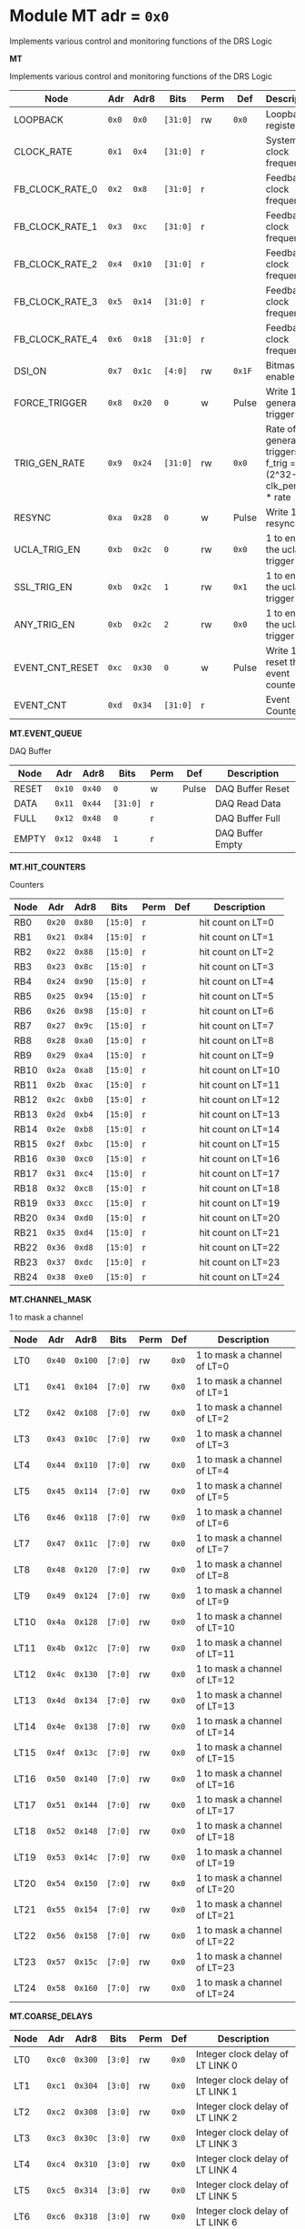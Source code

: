 #+OPTIONS: toc:5
#+OPTIONS: ^:nil

# START: ADDRESS_TABLE_VERSION :: DO NOT EDIT
# END: ADDRESS_TABLE_VERSION :: DO NOT EDIT

# START: ADDRESS_TABLE :: DO NOT EDIT

* Module MT 	 adr = ~0x0~

Implements various control and monitoring functions of the DRS Logic

*MT*

Implements various control and monitoring functions of the DRS Logic

|------------+-------+-------+---------+------+-----+----------------------------|
| Node       |  Adr  | Adr8  | Bits    | Perm | Def | Description                |
|------------+-------+-------+---------+------+-----+----------------------------|
|LOOPBACK | ~0x0~ | ~0x0~ | ~[31:0]~ | rw | ~0x0~ | Loopback register | 
|------------+---+---+---------+-----+-----+----------------------------|
|CLOCK_RATE | ~0x1~ | ~0x4~ | ~[31:0]~ | r |  | System clock frequency | 
|------------+---+---+---------+-----+-----+----------------------------|
|FB_CLOCK_RATE_0 | ~0x2~ | ~0x8~ | ~[31:0]~ | r |  | Feedback clock frequency | 
|------------+---+---+---------+-----+-----+----------------------------|
|FB_CLOCK_RATE_1 | ~0x3~ | ~0xc~ | ~[31:0]~ | r |  | Feedback clock frequency | 
|------------+---+---+---------+-----+-----+----------------------------|
|FB_CLOCK_RATE_2 | ~0x4~ | ~0x10~ | ~[31:0]~ | r |  | Feedback clock frequency | 
|------------+---+---+---------+-----+-----+----------------------------|
|FB_CLOCK_RATE_3 | ~0x5~ | ~0x14~ | ~[31:0]~ | r |  | Feedback clock frequency | 
|------------+---+---+---------+-----+-----+----------------------------|
|FB_CLOCK_RATE_4 | ~0x6~ | ~0x18~ | ~[31:0]~ | r |  | Feedback clock frequency | 
|------------+---+---+---------+-----+-----+----------------------------|
|DSI_ON | ~0x7~ | ~0x1c~ | ~[4:0]~ | rw | ~0x1F~ | Bitmask 1 = enable DSI | 
|------------+---+---+---------+-----+-----+----------------------------|
|FORCE_TRIGGER | ~0x8~ | ~0x20~ | ~0~ | w | Pulse | Write 1 to generate a trigger | 
|------------+---+---+---------+-----+-----+----------------------------|
|TRIG_GEN_RATE | ~0x9~ | ~0x24~ | ~[31:0]~ | rw | ~0x0~ | Rate of generated triggers f_trig =(2^32-1) * clk_period * rate | 
|------------+---+---+---------+-----+-----+----------------------------|
|RESYNC | ~0xa~ | ~0x28~ | ~0~ | w | Pulse | Write 1 to resync | 
|------------+---+---+---------+-----+-----+----------------------------|
|UCLA_TRIG_EN | ~0xb~ | ~0x2c~ | ~0~ | rw | ~0x0~ | 1 to enable the ucla trigger | 
|------------+---+---+---------+-----+-----+----------------------------|
|SSL_TRIG_EN | ~0xb~ | ~0x2c~ | ~1~ | rw | ~0x1~ | 1 to enable the ucla trigger | 
|------------+---+---+---------+-----+-----+----------------------------|
|ANY_TRIG_EN | ~0xb~ | ~0x2c~ | ~2~ | rw | ~0x0~ | 1 to enable the ucla trigger | 
|------------+---+---+---------+-----+-----+----------------------------|
|EVENT_CNT_RESET | ~0xc~ | ~0x30~ | ~0~ | w | Pulse | Write 1 to reset the event counter | 
|------------+---+---+---------+-----+-----+----------------------------|
|EVENT_CNT | ~0xd~ | ~0x34~ | ~[31:0]~ | r |  | Event Counter | 
|------------+---+---+---------+-----+-----+----------------------------|

*MT.EVENT_QUEUE*

DAQ Buffer

|------------+-------+-------+---------+------+-----+----------------------------|
| Node       |  Adr  | Adr8  | Bits    | Perm | Def | Description                |
|------------+-------+-------+---------+------+-----+----------------------------|
|RESET | ~0x10~ | ~0x40~ | ~0~ | w | Pulse | DAQ Buffer Reset | 
|------------+---+---+---------+-----+-----+----------------------------|
|DATA | ~0x11~ | ~0x44~ | ~[31:0]~ | r |  | DAQ Read Data | 
|------------+---+---+---------+-----+-----+----------------------------|
|FULL | ~0x12~ | ~0x48~ | ~0~ | r |  | DAQ Buffer Full | 
|------------+---+---+---------+-----+-----+----------------------------|
|EMPTY | ~0x12~ | ~0x48~ | ~1~ | r |  | DAQ Buffer Empty | 
|------------+---+---+---------+-----+-----+----------------------------|

*MT.HIT_COUNTERS*

Counters

|------------+-------+-------+---------+------+-----+----------------------------|
| Node       |  Adr  | Adr8  | Bits    | Perm | Def | Description                |
|------------+-------+-------+---------+------+-----+----------------------------|
|RB0 | ~0x20~ | ~0x80~ | ~[15:0]~ | r |  | hit count on LT=0 | 
|------------+---+---+---------+-----+-----+----------------------------|
|RB1 | ~0x21~ | ~0x84~ | ~[15:0]~ | r |  | hit count on LT=1 | 
|------------+---+---+---------+-----+-----+----------------------------|
|RB2 | ~0x22~ | ~0x88~ | ~[15:0]~ | r |  | hit count on LT=2 | 
|------------+---+---+---------+-----+-----+----------------------------|
|RB3 | ~0x23~ | ~0x8c~ | ~[15:0]~ | r |  | hit count on LT=3 | 
|------------+---+---+---------+-----+-----+----------------------------|
|RB4 | ~0x24~ | ~0x90~ | ~[15:0]~ | r |  | hit count on LT=4 | 
|------------+---+---+---------+-----+-----+----------------------------|
|RB5 | ~0x25~ | ~0x94~ | ~[15:0]~ | r |  | hit count on LT=5 | 
|------------+---+---+---------+-----+-----+----------------------------|
|RB6 | ~0x26~ | ~0x98~ | ~[15:0]~ | r |  | hit count on LT=6 | 
|------------+---+---+---------+-----+-----+----------------------------|
|RB7 | ~0x27~ | ~0x9c~ | ~[15:0]~ | r |  | hit count on LT=7 | 
|------------+---+---+---------+-----+-----+----------------------------|
|RB8 | ~0x28~ | ~0xa0~ | ~[15:0]~ | r |  | hit count on LT=8 | 
|------------+---+---+---------+-----+-----+----------------------------|
|RB9 | ~0x29~ | ~0xa4~ | ~[15:0]~ | r |  | hit count on LT=9 | 
|------------+---+---+---------+-----+-----+----------------------------|
|RB10 | ~0x2a~ | ~0xa8~ | ~[15:0]~ | r |  | hit count on LT=10 | 
|------------+---+---+---------+-----+-----+----------------------------|
|RB11 | ~0x2b~ | ~0xac~ | ~[15:0]~ | r |  | hit count on LT=11 | 
|------------+---+---+---------+-----+-----+----------------------------|
|RB12 | ~0x2c~ | ~0xb0~ | ~[15:0]~ | r |  | hit count on LT=12 | 
|------------+---+---+---------+-----+-----+----------------------------|
|RB13 | ~0x2d~ | ~0xb4~ | ~[15:0]~ | r |  | hit count on LT=13 | 
|------------+---+---+---------+-----+-----+----------------------------|
|RB14 | ~0x2e~ | ~0xb8~ | ~[15:0]~ | r |  | hit count on LT=14 | 
|------------+---+---+---------+-----+-----+----------------------------|
|RB15 | ~0x2f~ | ~0xbc~ | ~[15:0]~ | r |  | hit count on LT=15 | 
|------------+---+---+---------+-----+-----+----------------------------|
|RB16 | ~0x30~ | ~0xc0~ | ~[15:0]~ | r |  | hit count on LT=16 | 
|------------+---+---+---------+-----+-----+----------------------------|
|RB17 | ~0x31~ | ~0xc4~ | ~[15:0]~ | r |  | hit count on LT=17 | 
|------------+---+---+---------+-----+-----+----------------------------|
|RB18 | ~0x32~ | ~0xc8~ | ~[15:0]~ | r |  | hit count on LT=18 | 
|------------+---+---+---------+-----+-----+----------------------------|
|RB19 | ~0x33~ | ~0xcc~ | ~[15:0]~ | r |  | hit count on LT=19 | 
|------------+---+---+---------+-----+-----+----------------------------|
|RB20 | ~0x34~ | ~0xd0~ | ~[15:0]~ | r |  | hit count on LT=20 | 
|------------+---+---+---------+-----+-----+----------------------------|
|RB21 | ~0x35~ | ~0xd4~ | ~[15:0]~ | r |  | hit count on LT=21 | 
|------------+---+---+---------+-----+-----+----------------------------|
|RB22 | ~0x36~ | ~0xd8~ | ~[15:0]~ | r |  | hit count on LT=22 | 
|------------+---+---+---------+-----+-----+----------------------------|
|RB23 | ~0x37~ | ~0xdc~ | ~[15:0]~ | r |  | hit count on LT=23 | 
|------------+---+---+---------+-----+-----+----------------------------|
|RB24 | ~0x38~ | ~0xe0~ | ~[15:0]~ | r |  | hit count on LT=24 | 
|------------+---+---+---------+-----+-----+----------------------------|

*MT.CHANNEL_MASK*

1 to mask a channel

|------------+-------+-------+---------+------+-----+----------------------------|
| Node       |  Adr  | Adr8  | Bits    | Perm | Def | Description                |
|------------+-------+-------+---------+------+-----+----------------------------|
|LT0 | ~0x40~ | ~0x100~ | ~[7:0]~ | rw | ~0x0~ | 1 to mask a channel of LT=0 | 
|------------+---+---+---------+-----+-----+----------------------------|
|LT1 | ~0x41~ | ~0x104~ | ~[7:0]~ | rw | ~0x0~ | 1 to mask a channel of LT=1 | 
|------------+---+---+---------+-----+-----+----------------------------|
|LT2 | ~0x42~ | ~0x108~ | ~[7:0]~ | rw | ~0x0~ | 1 to mask a channel of LT=2 | 
|------------+---+---+---------+-----+-----+----------------------------|
|LT3 | ~0x43~ | ~0x10c~ | ~[7:0]~ | rw | ~0x0~ | 1 to mask a channel of LT=3 | 
|------------+---+---+---------+-----+-----+----------------------------|
|LT4 | ~0x44~ | ~0x110~ | ~[7:0]~ | rw | ~0x0~ | 1 to mask a channel of LT=4 | 
|------------+---+---+---------+-----+-----+----------------------------|
|LT5 | ~0x45~ | ~0x114~ | ~[7:0]~ | rw | ~0x0~ | 1 to mask a channel of LT=5 | 
|------------+---+---+---------+-----+-----+----------------------------|
|LT6 | ~0x46~ | ~0x118~ | ~[7:0]~ | rw | ~0x0~ | 1 to mask a channel of LT=6 | 
|------------+---+---+---------+-----+-----+----------------------------|
|LT7 | ~0x47~ | ~0x11c~ | ~[7:0]~ | rw | ~0x0~ | 1 to mask a channel of LT=7 | 
|------------+---+---+---------+-----+-----+----------------------------|
|LT8 | ~0x48~ | ~0x120~ | ~[7:0]~ | rw | ~0x0~ | 1 to mask a channel of LT=8 | 
|------------+---+---+---------+-----+-----+----------------------------|
|LT9 | ~0x49~ | ~0x124~ | ~[7:0]~ | rw | ~0x0~ | 1 to mask a channel of LT=9 | 
|------------+---+---+---------+-----+-----+----------------------------|
|LT10 | ~0x4a~ | ~0x128~ | ~[7:0]~ | rw | ~0x0~ | 1 to mask a channel of LT=10 | 
|------------+---+---+---------+-----+-----+----------------------------|
|LT11 | ~0x4b~ | ~0x12c~ | ~[7:0]~ | rw | ~0x0~ | 1 to mask a channel of LT=11 | 
|------------+---+---+---------+-----+-----+----------------------------|
|LT12 | ~0x4c~ | ~0x130~ | ~[7:0]~ | rw | ~0x0~ | 1 to mask a channel of LT=12 | 
|------------+---+---+---------+-----+-----+----------------------------|
|LT13 | ~0x4d~ | ~0x134~ | ~[7:0]~ | rw | ~0x0~ | 1 to mask a channel of LT=13 | 
|------------+---+---+---------+-----+-----+----------------------------|
|LT14 | ~0x4e~ | ~0x138~ | ~[7:0]~ | rw | ~0x0~ | 1 to mask a channel of LT=14 | 
|------------+---+---+---------+-----+-----+----------------------------|
|LT15 | ~0x4f~ | ~0x13c~ | ~[7:0]~ | rw | ~0x0~ | 1 to mask a channel of LT=15 | 
|------------+---+---+---------+-----+-----+----------------------------|
|LT16 | ~0x50~ | ~0x140~ | ~[7:0]~ | rw | ~0x0~ | 1 to mask a channel of LT=16 | 
|------------+---+---+---------+-----+-----+----------------------------|
|LT17 | ~0x51~ | ~0x144~ | ~[7:0]~ | rw | ~0x0~ | 1 to mask a channel of LT=17 | 
|------------+---+---+---------+-----+-----+----------------------------|
|LT18 | ~0x52~ | ~0x148~ | ~[7:0]~ | rw | ~0x0~ | 1 to mask a channel of LT=18 | 
|------------+---+---+---------+-----+-----+----------------------------|
|LT19 | ~0x53~ | ~0x14c~ | ~[7:0]~ | rw | ~0x0~ | 1 to mask a channel of LT=19 | 
|------------+---+---+---------+-----+-----+----------------------------|
|LT20 | ~0x54~ | ~0x150~ | ~[7:0]~ | rw | ~0x0~ | 1 to mask a channel of LT=20 | 
|------------+---+---+---------+-----+-----+----------------------------|
|LT21 | ~0x55~ | ~0x154~ | ~[7:0]~ | rw | ~0x0~ | 1 to mask a channel of LT=21 | 
|------------+---+---+---------+-----+-----+----------------------------|
|LT22 | ~0x56~ | ~0x158~ | ~[7:0]~ | rw | ~0x0~ | 1 to mask a channel of LT=22 | 
|------------+---+---+---------+-----+-----+----------------------------|
|LT23 | ~0x57~ | ~0x15c~ | ~[7:0]~ | rw | ~0x0~ | 1 to mask a channel of LT=23 | 
|------------+---+---+---------+-----+-----+----------------------------|
|LT24 | ~0x58~ | ~0x160~ | ~[7:0]~ | rw | ~0x0~ | 1 to mask a channel of LT=24 | 
|------------+---+---+---------+-----+-----+----------------------------|

*MT.COARSE_DELAYS*

|------------+-------+-------+---------+------+-----+----------------------------|
| Node       |  Adr  | Adr8  | Bits    | Perm | Def | Description                |
|------------+-------+-------+---------+------+-----+----------------------------|
|LT0 | ~0xc0~ | ~0x300~ | ~[3:0]~ | rw | ~0x0~ | Integer clock delay of LT LINK 0 | 
|------------+---+---+---------+-----+-----+----------------------------|
|LT1 | ~0xc1~ | ~0x304~ | ~[3:0]~ | rw | ~0x0~ | Integer clock delay of LT LINK 1 | 
|------------+---+---+---------+-----+-----+----------------------------|
|LT2 | ~0xc2~ | ~0x308~ | ~[3:0]~ | rw | ~0x0~ | Integer clock delay of LT LINK 2 | 
|------------+---+---+---------+-----+-----+----------------------------|
|LT3 | ~0xc3~ | ~0x30c~ | ~[3:0]~ | rw | ~0x0~ | Integer clock delay of LT LINK 3 | 
|------------+---+---+---------+-----+-----+----------------------------|
|LT4 | ~0xc4~ | ~0x310~ | ~[3:0]~ | rw | ~0x0~ | Integer clock delay of LT LINK 4 | 
|------------+---+---+---------+-----+-----+----------------------------|
|LT5 | ~0xc5~ | ~0x314~ | ~[3:0]~ | rw | ~0x0~ | Integer clock delay of LT LINK 5 | 
|------------+---+---+---------+-----+-----+----------------------------|
|LT6 | ~0xc6~ | ~0x318~ | ~[3:0]~ | rw | ~0x0~ | Integer clock delay of LT LINK 6 | 
|------------+---+---+---------+-----+-----+----------------------------|
|LT7 | ~0xc7~ | ~0x31c~ | ~[3:0]~ | rw | ~0x0~ | Integer clock delay of LT LINK 7 | 
|------------+---+---+---------+-----+-----+----------------------------|
|LT8 | ~0xc8~ | ~0x320~ | ~[3:0]~ | rw | ~0x0~ | Integer clock delay of LT LINK 8 | 
|------------+---+---+---------+-----+-----+----------------------------|
|LT9 | ~0xc9~ | ~0x324~ | ~[3:0]~ | rw | ~0x0~ | Integer clock delay of LT LINK 9 | 
|------------+---+---+---------+-----+-----+----------------------------|
|LT10 | ~0xca~ | ~0x328~ | ~[3:0]~ | rw | ~0x0~ | Integer clock delay of LT LINK 10 | 
|------------+---+---+---------+-----+-----+----------------------------|
|LT11 | ~0xcb~ | ~0x32c~ | ~[3:0]~ | rw | ~0x0~ | Integer clock delay of LT LINK 11 | 
|------------+---+---+---------+-----+-----+----------------------------|
|LT12 | ~0xcc~ | ~0x330~ | ~[3:0]~ | rw | ~0x0~ | Integer clock delay of LT LINK 12 | 
|------------+---+---+---------+-----+-----+----------------------------|
|LT13 | ~0xcd~ | ~0x334~ | ~[3:0]~ | rw | ~0x0~ | Integer clock delay of LT LINK 13 | 
|------------+---+---+---------+-----+-----+----------------------------|
|LT14 | ~0xce~ | ~0x338~ | ~[3:0]~ | rw | ~0x0~ | Integer clock delay of LT LINK 14 | 
|------------+---+---+---------+-----+-----+----------------------------|
|LT15 | ~0xcf~ | ~0x33c~ | ~[3:0]~ | rw | ~0x0~ | Integer clock delay of LT LINK 15 | 
|------------+---+---+---------+-----+-----+----------------------------|
|LT16 | ~0xd0~ | ~0x340~ | ~[3:0]~ | rw | ~0x0~ | Integer clock delay of LT LINK 16 | 
|------------+---+---+---------+-----+-----+----------------------------|
|LT17 | ~0xd1~ | ~0x344~ | ~[3:0]~ | rw | ~0x0~ | Integer clock delay of LT LINK 17 | 
|------------+---+---+---------+-----+-----+----------------------------|
|LT18 | ~0xd2~ | ~0x348~ | ~[3:0]~ | rw | ~0x0~ | Integer clock delay of LT LINK 18 | 
|------------+---+---+---------+-----+-----+----------------------------|
|LT19 | ~0xd3~ | ~0x34c~ | ~[3:0]~ | rw | ~0x0~ | Integer clock delay of LT LINK 19 | 
|------------+---+---+---------+-----+-----+----------------------------|
|LT20 | ~0xd4~ | ~0x350~ | ~[3:0]~ | rw | ~0x0~ | Integer clock delay of LT LINK 20 | 
|------------+---+---+---------+-----+-----+----------------------------|
|LT21 | ~0xd5~ | ~0x354~ | ~[3:0]~ | rw | ~0x0~ | Integer clock delay of LT LINK 21 | 
|------------+---+---+---------+-----+-----+----------------------------|
|LT22 | ~0xd6~ | ~0x358~ | ~[3:0]~ | rw | ~0x0~ | Integer clock delay of LT LINK 22 | 
|------------+---+---+---------+-----+-----+----------------------------|
|LT23 | ~0xd7~ | ~0x35c~ | ~[3:0]~ | rw | ~0x0~ | Integer clock delay of LT LINK 23 | 
|------------+---+---+---------+-----+-----+----------------------------|
|LT24 | ~0xd8~ | ~0x360~ | ~[3:0]~ | rw | ~0x0~ | Integer clock delay of LT LINK 24 | 
|------------+---+---+---------+-----+-----+----------------------------|
|LT25 | ~0xd9~ | ~0x364~ | ~[3:0]~ | rw | ~0x0~ | Integer clock delay of LT LINK 25 | 
|------------+---+---+---------+-----+-----+----------------------------|
|LT26 | ~0xda~ | ~0x368~ | ~[3:0]~ | rw | ~0x0~ | Integer clock delay of LT LINK 26 | 
|------------+---+---+---------+-----+-----+----------------------------|
|LT27 | ~0xdb~ | ~0x36c~ | ~[3:0]~ | rw | ~0x0~ | Integer clock delay of LT LINK 27 | 
|------------+---+---+---------+-----+-----+----------------------------|
|LT28 | ~0xdc~ | ~0x370~ | ~[3:0]~ | rw | ~0x0~ | Integer clock delay of LT LINK 28 | 
|------------+---+---+---------+-----+-----+----------------------------|
|LT29 | ~0xdd~ | ~0x374~ | ~[3:0]~ | rw | ~0x0~ | Integer clock delay of LT LINK 29 | 
|------------+---+---+---------+-----+-----+----------------------------|
|LT30 | ~0xde~ | ~0x378~ | ~[3:0]~ | rw | ~0x0~ | Integer clock delay of LT LINK 30 | 
|------------+---+---+---------+-----+-----+----------------------------|
|LT31 | ~0xdf~ | ~0x37c~ | ~[3:0]~ | rw | ~0x0~ | Integer clock delay of LT LINK 31 | 
|------------+---+---+---------+-----+-----+----------------------------|
|LT32 | ~0xe0~ | ~0x380~ | ~[3:0]~ | rw | ~0x0~ | Integer clock delay of LT LINK 32 | 
|------------+---+---+---------+-----+-----+----------------------------|
|LT33 | ~0xe1~ | ~0x384~ | ~[3:0]~ | rw | ~0x0~ | Integer clock delay of LT LINK 33 | 
|------------+---+---+---------+-----+-----+----------------------------|
|LT34 | ~0xe2~ | ~0x388~ | ~[3:0]~ | rw | ~0x0~ | Integer clock delay of LT LINK 34 | 
|------------+---+---+---------+-----+-----+----------------------------|
|LT35 | ~0xe3~ | ~0x38c~ | ~[3:0]~ | rw | ~0x0~ | Integer clock delay of LT LINK 35 | 
|------------+---+---+---------+-----+-----+----------------------------|
|LT36 | ~0xe4~ | ~0x390~ | ~[3:0]~ | rw | ~0x0~ | Integer clock delay of LT LINK 36 | 
|------------+---+---+---------+-----+-----+----------------------------|
|LT37 | ~0xe5~ | ~0x394~ | ~[3:0]~ | rw | ~0x0~ | Integer clock delay of LT LINK 37 | 
|------------+---+---+---------+-----+-----+----------------------------|
|LT38 | ~0xe6~ | ~0x398~ | ~[3:0]~ | rw | ~0x0~ | Integer clock delay of LT LINK 38 | 
|------------+---+---+---------+-----+-----+----------------------------|
|LT39 | ~0xe7~ | ~0x39c~ | ~[3:0]~ | rw | ~0x0~ | Integer clock delay of LT LINK 39 | 
|------------+---+---+---------+-----+-----+----------------------------|
|LT40 | ~0xe8~ | ~0x3a0~ | ~[3:0]~ | rw | ~0x0~ | Integer clock delay of LT LINK 40 | 
|------------+---+---+---------+-----+-----+----------------------------|
|LT41 | ~0xe9~ | ~0x3a4~ | ~[3:0]~ | rw | ~0x0~ | Integer clock delay of LT LINK 41 | 
|------------+---+---+---------+-----+-----+----------------------------|
|LT42 | ~0xea~ | ~0x3a8~ | ~[3:0]~ | rw | ~0x0~ | Integer clock delay of LT LINK 42 | 
|------------+---+---+---------+-----+-----+----------------------------|
|LT43 | ~0xeb~ | ~0x3ac~ | ~[3:0]~ | rw | ~0x0~ | Integer clock delay of LT LINK 43 | 
|------------+---+---+---------+-----+-----+----------------------------|
|LT44 | ~0xec~ | ~0x3b0~ | ~[3:0]~ | rw | ~0x0~ | Integer clock delay of LT LINK 44 | 
|------------+---+---+---------+-----+-----+----------------------------|
|LT45 | ~0xed~ | ~0x3b4~ | ~[3:0]~ | rw | ~0x0~ | Integer clock delay of LT LINK 45 | 
|------------+---+---+---------+-----+-----+----------------------------|
|LT46 | ~0xee~ | ~0x3b8~ | ~[3:0]~ | rw | ~0x0~ | Integer clock delay of LT LINK 46 | 
|------------+---+---+---------+-----+-----+----------------------------|
|LT47 | ~0xef~ | ~0x3bc~ | ~[3:0]~ | rw | ~0x0~ | Integer clock delay of LT LINK 47 | 
|------------+---+---+---------+-----+-----+----------------------------|
|LT48 | ~0xf0~ | ~0x3c0~ | ~[3:0]~ | rw | ~0x0~ | Integer clock delay of LT LINK 48 | 
|------------+---+---+---------+-----+-----+----------------------------|
|LT49 | ~0xf1~ | ~0x3c4~ | ~[3:0]~ | rw | ~0x0~ | Integer clock delay of LT LINK 49 | 
|------------+---+---+---------+-----+-----+----------------------------|

*MT.XADC*

Zynq XADC

|------------+-------+-------+---------+------+-----+----------------------------|
| Node       |  Adr  | Adr8  | Bits    | Perm | Def | Description                |
|------------+-------+-------+---------+------+-----+----------------------------|
|CALIBRATION | ~0x120~ | ~0x480~ | ~[11:0]~ | r |  | XADC Calibration | 
|------------+---+---+---------+-----+-----+----------------------------|
|VCCPINT | ~0x120~ | ~0x480~ | ~[27:16]~ | r |  | XADC vccpint | 
|------------+---+---+---------+-----+-----+----------------------------|
|VCCPAUX | ~0x121~ | ~0x484~ | ~[11:0]~ | r |  | XADC Calibration | 
|------------+---+---+---------+-----+-----+----------------------------|
|VCCODDR | ~0x121~ | ~0x484~ | ~[27:16]~ | r |  | XADC vccoddr | 
|------------+---+---+---------+-----+-----+----------------------------|
|TEMP | ~0x122~ | ~0x488~ | ~[11:0]~ | r |  | XADC Temperature | 
|------------+---+---+---------+-----+-----+----------------------------|
|VCCINT | ~0x122~ | ~0x488~ | ~[27:16]~ | r |  | XADC vccint | 
|------------+---+---+---------+-----+-----+----------------------------|
|VCCAUX | ~0x123~ | ~0x48c~ | ~[11:0]~ | r |  | XADC VCCAUX | 
|------------+---+---+---------+-----+-----+----------------------------|
|VCCBRAM | ~0x123~ | ~0x48c~ | ~[27:16]~ | r |  | XADC vccbram | 
|------------+---+---+---------+-----+-----+----------------------------|

*MT.HOG*

HOG Parameters

|------------+-------+-------+---------+------+-----+----------------------------|
| Node       |  Adr  | Adr8  | Bits    | Perm | Def | Description                |
|------------+-------+-------+---------+------+-----+----------------------------|
|GLOBAL_DATE | ~0x200~ | ~0x800~ | ~[31:0]~ | r |  | HOG Global Date | 
|------------+---+---+---------+-----+-----+----------------------------|
|GLOBAL_TIME | ~0x201~ | ~0x804~ | ~[31:0]~ | r |  | HOG Global Time | 
|------------+---+---+---------+-----+-----+----------------------------|
|GLOBAL_VER | ~0x202~ | ~0x808~ | ~[31:0]~ | r |  | HOG Global Version | 
|------------+---+---+---------+-----+-----+----------------------------|
|GLOBAL_SHA | ~0x203~ | ~0x80c~ | ~[31:0]~ | r |  | HOG Global SHA | 
|------------+---+---+---------+-----+-----+----------------------------|
|TOP_SHA | ~0x204~ | ~0x810~ | ~[31:0]~ | r |  | HOG Top SHA | 
|------------+---+---+---------+-----+-----+----------------------------|
|TOP_VER | ~0x205~ | ~0x814~ | ~[31:0]~ | r |  | HOG Top Version | 
|------------+---+---+---------+-----+-----+----------------------------|
|HOG_SHA | ~0x206~ | ~0x818~ | ~[31:0]~ | r |  | HOG SHA | 
|------------+---+---+---------+-----+-----+----------------------------|
|HOG_VER | ~0x207~ | ~0x81c~ | ~[31:0]~ | r |  | HOG Version | 
|------------+---+---+---------+-----+-----+----------------------------|


* Module SPI 	 adr = ~0x1000~



*SPI*

|------------+-------+-------+---------+------+-----+----------------------------|
| Node       |  Adr  | Adr8  | Bits    | Perm | Def | Description                |
|------------+-------+-------+---------+------+-----+----------------------------|
|d0 | ~0x1000~ | ~0x4000~ | ~[31:0]~ | rw | ~~ | Data reg 0 | 
|------------+---+---+---------+-----+-----+----------------------------|
|d1 | ~0x1001~ | ~0x4004~ | ~[31:0]~ | rw | ~~ | Data reg 1 | 
|------------+---+---+---------+-----+-----+----------------------------|
|d2 | ~0x1002~ | ~0x4008~ | ~[31:0]~ | rw | ~~ | Data reg 2 | 
|------------+---+---+---------+-----+-----+----------------------------|
|d3 | ~0x1003~ | ~0x400c~ | ~[31:0]~ | rw | ~~ | Data reg 3 | 
|------------+---+---+---------+-----+-----+----------------------------|
|ctrl | ~0x1004~ | ~0x4010~ | ~[31:0]~ | rw | ~~ | Control reg | 
|------------+---+---+---------+-----+-----+----------------------------|
|divider | ~0x1005~ | ~0x4014~ | ~[31:0]~ | rw | ~~ | Clock divider reg | 
|------------+---+---+---------+-----+-----+----------------------------|
|ss | ~0x1006~ | ~0x4018~ | ~[31:0]~ | rw | ~~ | Slave select reg | 
|------------+---+---+---------+-----+-----+----------------------------|

# END: ADDRESS_TABLE :: DO NOT EDIT
